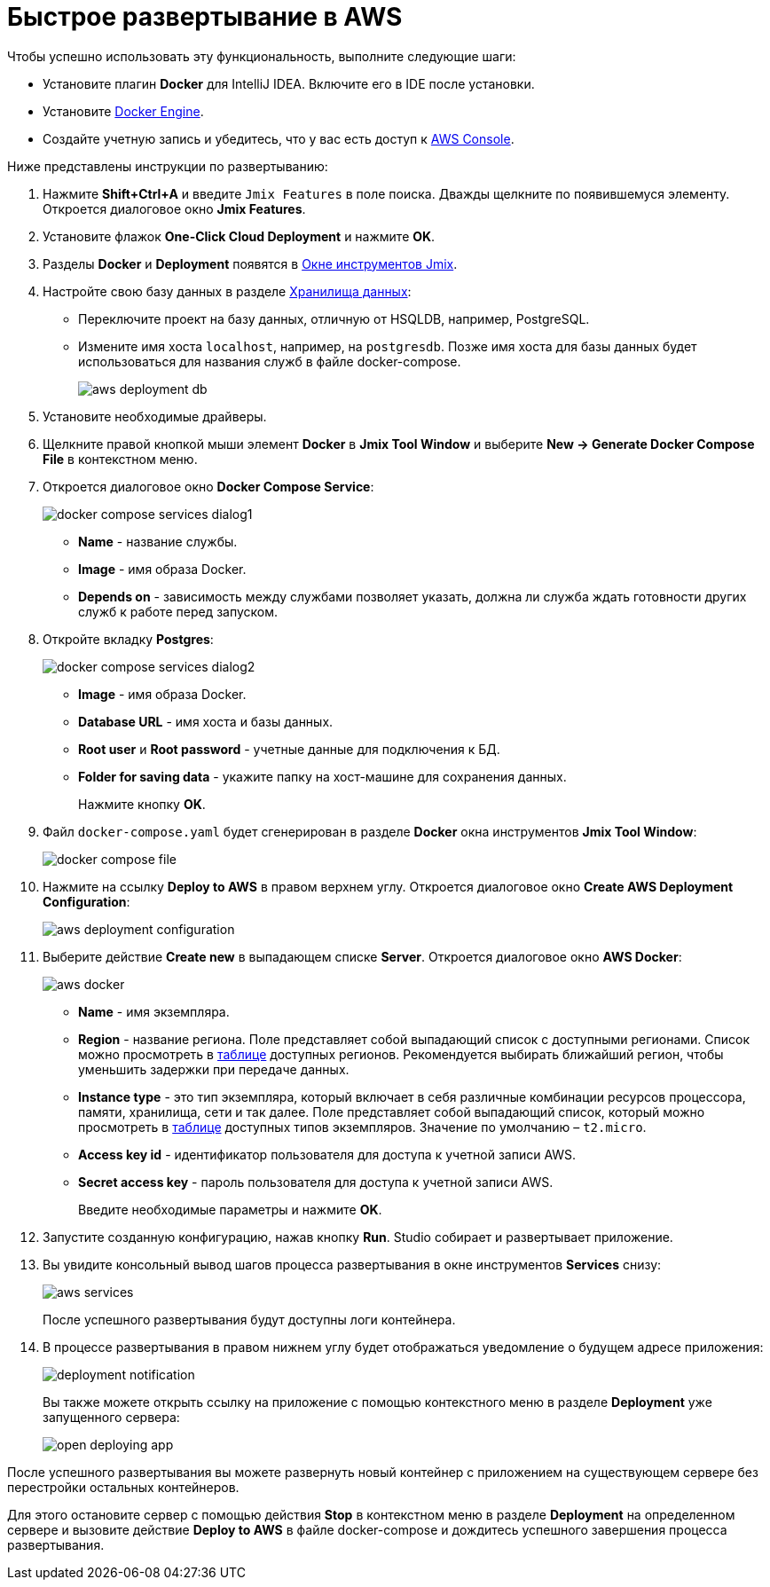 = Быстрое развертывание в AWS

Чтобы успешно использовать эту функциональность, выполните следующие шаги:

* Установите плагин *Docker* для IntelliJ IDEA. Включите его в IDE после установки.
* Установите https://docs.docker.com/engine/install/[Docker Engine^].
* Создайте учетную запись и убедитесь, что у вас есть доступ к https://console.aws.amazon.com/console/home[AWS Console^].

Ниже представлены инструкции по развертыванию:

. Нажмите *Shift+Ctrl+A* и введите `Jmix Features` в поле поиска. Дважды щелкните по появившемуся элементу. Откроется диалоговое окно *Jmix Features*.

. Установите флажок *One-Click Cloud Deployment* и нажмите *OK*.

. Разделы *Docker* и *Deployment* появятся в xref:studio:tool-window.adoc[Окне инструментов Jmix].

. Настройте свою базу данных в разделе xref:studio:data-stores.adoc[Хранилища данных]:
* Переключите проект на базу данных, отличную от HSQLDB, например, PostgreSQL.
* Измените имя хоста `localhost`, например, на `postgresdb`. Позже имя хоста для базы данных будет использоваться для названия служб в файле docker-compose.
+
image::aws-deployment-db.png[align="center"]
. Установите необходимые драйверы.
. Щелкните правой кнопкой мыши элемент *Docker* в *Jmix Tool Window* и выберите *New -> Generate Docker Compose File* в контекстном меню.
. Откроется диалоговое окно *Docker Compose Service*:
+
image::docker-compose-services-dialog1.png[align="center"]
+
* *Name* - название службы.
* *Image* - имя образа Docker.
* *Depends on* - зависимость между службами позволяет указать, должна ли служба ждать готовности других служб к работе перед запуском.
. Откройте вкладку *Postgres*:
+
image::docker-compose-services-dialog2.png[align="center"]
+
* *Image* - имя образа Docker.
* *Database URL* - имя хоста и базы данных.
* *Root user* и *Root password* - учетные данные для подключения к БД.
* *Folder for saving data* - укажите папку на хост-машине для сохранения данных.
+
Нажмите кнопку *OK*.
. Файл `docker-compose.yaml` будет сгенерирован в разделе *Docker* окна инструментов *Jmix Tool Window*:
+
image::docker-compose-file.png[align="center"]
. Нажмите на ссылку *Deploy to AWS* в правом верхнем углу. Откроется диалоговое окно *Create AWS Deployment Configuration*:
+
image::aws-deployment-configuration.png[align="center"]
. Выберите действие *Create new* в выпадающем списке *Server*. Откроется диалоговое окно *AWS Docker*:
+
image::aws-docker.png[align="center"]
+
* *Name* - имя экземпляра.
* *Region* - название региона. Поле представляет собой выпадающий список с доступными регионами. Список можно просмотреть в https://docs.aws.amazon.com/AWSEC2/latest/UserGuide/using-regions-availability-zones.html#concepts-available-regions[таблице^] доступных регионов. Рекомендуется выбирать ближайший регион, чтобы уменьшить задержки при передаче данных.
* *Instance type* - это тип экземпляра, который включает в себя различные комбинации ресурсов процессора, памяти, хранилища, сети и так далее. Поле представляет собой выпадающий список, который можно просмотреть в https://docs.aws.amazon.com/AWSEC2/latest/UserGuide/instance-types.html#AvailableInstanceTypes[таблице^] доступных типов экземпляров. Значение по умолчанию – `t2.micro`.
* *Access key id* - идентификатор пользователя для доступа к учетной записи AWS.
* *Secret access key* - пароль пользователя для доступа к учетной записи AWS.
+
Введите необходимые параметры и нажмите *OK*.
. Запустите созданную конфигурацию, нажав кнопку *Run*. Studio собирает и развертывает приложение.
. Вы увидите консольный вывод шагов процесса развертывания в окне инструментов *Services* снизу:
+
image::aws-services.png[align="center"]
+
После успешного развертывания будут доступны логи контейнера.
. В процессе развертывания в правом нижнем углу будет отображаться уведомление о будущем адресе приложения:
+
image::deployment-notification.png[align="center"]
+
Вы также можете открыть ссылку на приложение с помощью контекстного меню в разделе *Deployment* уже запущенного сервера:
+
image::open-deploying-app.png[align="center"]

После успешного развертывания вы можете развернуть новый контейнер с приложением на существующем сервере без перестройки остальных контейнеров.

Для этого остановите сервер с помощью действия *Stop* в контекстном меню в разделе *Deployment* на определенном сервере и вызовите действие *Deploy to AWS* в файле docker-compose и дождитесь успешного завершения процесса развертывания.